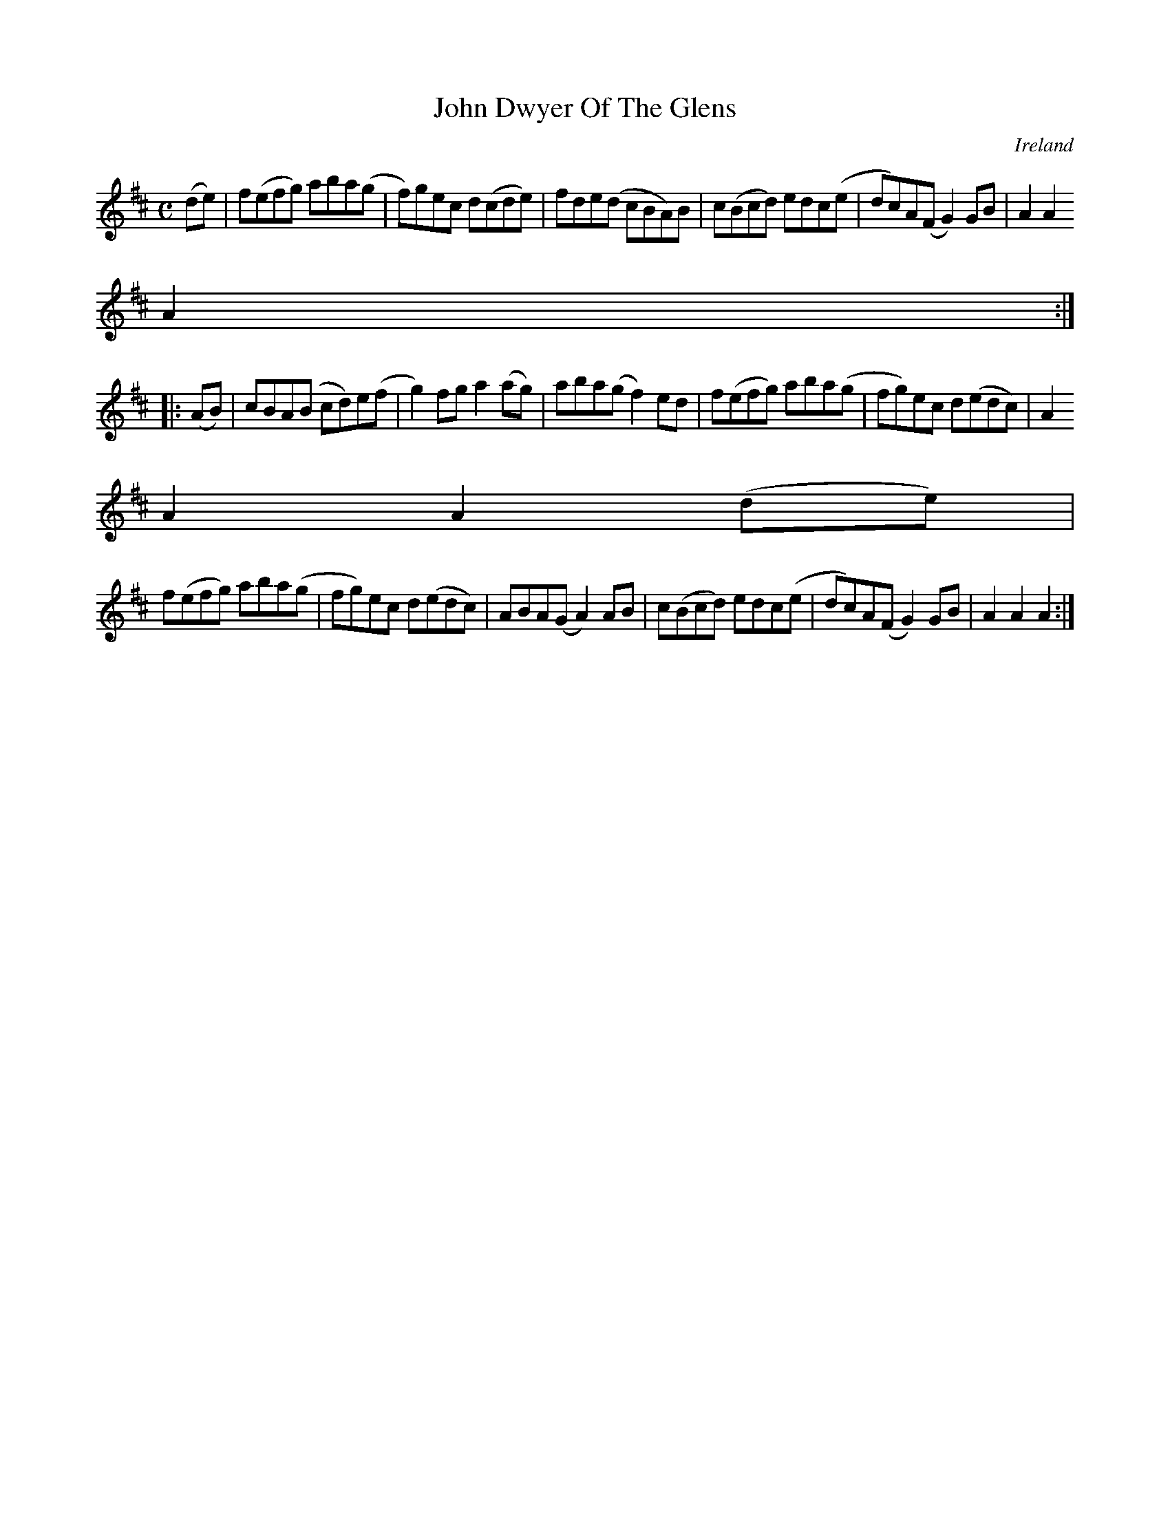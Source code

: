 X:966
T:John Dwyer Of The Glens
N:anon.
O:Ireland
B:Francis O'Neill: "The Dance Music of Ireland" (1907) no. 967
R:Long dance, set dance
Z:Transcribed by Frank Nordberg - http://www.musicaviva.com
N:Music Aviva - The Internet center for free sheet music downloads
M:C
L:1/8
K:D
(de)|f(efg) aba(g|f)gec d(cde)|fde(d cBA)B|c(Bcd) edc(e|dc)A(F G2)GB|A2A2
A2:|
|:(AB)|cBA(B cd)e(f|g2)fg a2(ag)|aba(g f2)ed|f(efg) aba(g|fg)ec d(edc)|A2
A2A2 (de)|
f(efg) aba(g|fg)ec d(edc)|ABA(G A2)AB|c(Bcd) edc(e|dc)A(F G2)GB|A2A2A2:|
